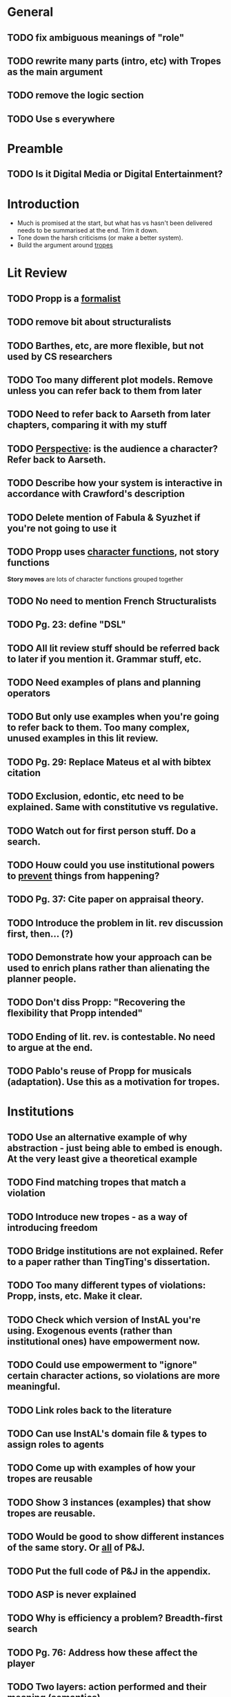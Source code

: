 * General
** TODO fix ambiguous meanings of "role"
** TODO rewrite many parts (intro, etc) with Tropes as the main argument
** TODO remove the logic section
** TODO Use \pageref{}s everywhere
* Preamble
** TODO Is it Digital Media or Digital Entertainment?
* Introduction
- Much is promised at the start, but what has vs hasn't been delivered needs to be summarised at the end. Trim it down.
- Tone down the harsh criticisms (or make a better system).
- Build the argument around _tropes_
* Lit Review
** TODO Propp is a _formalist_
** TODO remove bit about structuralists
** TODO Barthes, etc, are more flexible, but not used by CS researchers
** TODO Too many different plot models. Remove unless you can refer back to them from later
** TODO Need to refer back to Aarseth from later chapters, comparing it with my stuff
** TODO _Perspective_: is the audience a character? Refer back to Aarseth.
** TODO Describe how your system is interactive in accordance with Crawford's description
** TODO Delete mention of Fabula & Syuzhet if you're not going to use it
** TODO Propp uses _character functions_, not story functions
*Story moves* are lots of character functions grouped together
** TODO No need to mention French Structuralists
** TODO Pg. 23: define "DSL"
** TODO All lit review stuff should be referred back to later if you mention it. Grammar stuff, etc.
** TODO Need examples of plans and planning operators
** TODO But only use examples when you're going to refer back to them. Too many complex, unused examples in this lit review.
** TODO Pg. 29: Replace Mateus et al with bibtex citation
** TODO Exclusion, edontic, etc need to be explained. Same with constitutive vs regulative.
** TODO Watch out for first person stuff. Do a search.
** TODO Houw could you use institutional powers to _prevent_ things from happening?
** TODO Pg. 37: Cite paper on appraisal theory.
** TODO Introduce the problem in lit. rev discussion first, then... (?)
** TODO Demonstrate how your approach can be used to enrich plans rather than alienating the planner people.
** TODO Don't diss Propp: "Recovering the flexibility that Propp intended"
** TODO Ending of lit. rev. is contestable. No need to argue at the end.
** TODO Pablo's reuse of Propp for musicals (adaptation). Use this as a motivation for tropes.
* Institutions
** TODO Use an alternative example of why abstraction - just being able to embed is enough. At the very least give a theoretical example
** TODO Find matching tropes that match a violation
** TODO Introduce new tropes - as a way of introducing freedom
** TODO Bridge institutions are not explained. Refer to a paper rather than TingTing's dissertation.
** TODO Too many different types of violations: Propp, insts, etc. Make it clear.
** TODO Check which version of InstAL you're using. Exogenous events (rather than institutional ones) have empowerment now.
** TODO Could use empowerment to "ignore" certain character actions, so violations are more meaningful.
** TODO Link roles back to the literature
** TODO Can use InstAL's domain file & types to assign roles to agents
** TODO Come up with examples of how your tropes are reusable
** TODO Show 3 instances (examples) that show tropes are reusable.
** TODO Would be good to show different instances of the same story. Or _all_ of P&J.
** TODO Put the full code of P&J in the appendix.
** TODO ASP is never explained
** TODO Why is efficiency a problem? Breadth-first search
** TODO Pg. 76: Address how these affect the player
** TODO Two layers: action performed and their meaning (semantics)
** TODO Would be good to specify what would happen in the case of a violation
** TODO End of the TropICAL section (or in the appendix) should be some kind of user manual for TropICAL. Give a worked example of its use.
** TODO Explain in future work if bridges are necessary. May want instead to compile it all into the same file.
** TODO Pg. 115: No violations in the visualisation by default, but add if nodes are clicked on.
** TODO Explain about combining tropes. Put this into the section on tropes. Give an example of what would happen if you combined tropes.
** TODO Pg. 119: Author may want to have a say in how tropes are combined. Reduce the number of possibilities.
** TODO Have a way of specifying where a trope can be _broken_ -> constraints
** TODO Rather than having multiple institutions at the same time, consider compiling them into the same trope
** TODO You have used a naive way of combining tropes. The results of the user study motivates the use of constraints.
** TODO Explain UP FRONT that the roles, etc are simplified (e.g. not named instances)
** TODO Explain how the 5-event limit could be overcome through sequentially composing tropes.
* Tropes
** TODO change Propp & PJ institution, replace with one of the tropes from earlier
* TropICAL
** TODO how does it save time? What work will it save?
* StoryBuilder
** TODO how does it save time? What work will it save?
* Intelligent Agents
** TODO signpost that the player's interaction is _limited_ in the case of P&J
It's actually pretty interesting that the player's interaction is limited: make the most of describing this
** TODO how would all this be applied in the traditional case where the user is free?
** TODO could use empowerment as a way of terminating all permissions when character dies
** TODO discuss the role of the player
As audience, but also using more complicated examples
* Evaluation
** TODO make a separate chapter
"System Validation" (evaluation)
** TODO chapter structure
- StoryBuilder user stories
** TODO interesting examples of story violations for P&J
- Address that some participants in the eval would actually prefer to use planners
* Future Work
** TODO role(A,B) is a fudge: explain how to do it better with types
** TODO explain why TropICAL and StoryBuilder are time-saving. What work do they save?
** TODO Be careful of the multiple meanings of "role"
